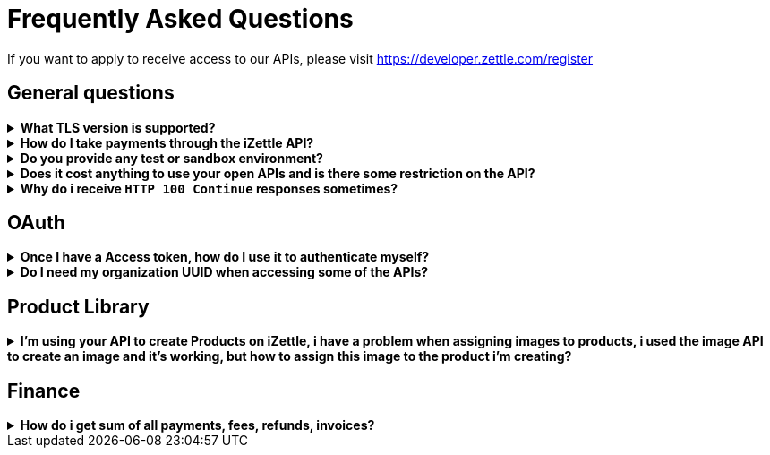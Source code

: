 = Frequently Asked Questions


====
If you want to apply to receive access to our APIs, please visit https://developer.zettle.com/register[https://developer.zettle.com/register]
====

== General questions
.*What TLS version is supported?*
[%collapsible]
====
****
We are using TLS 1.2 for the moment.
****
====
.*How do I take payments through the iZettle API?*
[%collapsible]
====
****
It is not possible to take payments through the API. However, we do have SDKs for both iOS (https://github.com/iZettle/sdk-ios) and Android (https://github.com/iZettle/sdk-android) which supports taking payments.
****
====
.*Do you provide any test or sandbox environment?*
[%collapsible]
====
****
Unfortunately we do not at this time.
****
====
.*Does it cost anything to use your open APIs and is there some restriction on the API?*
[%collapsible]
====
****
No, it is completely free to use our API and the only limitation is that some resources might have rate limiting enabled to ensure service stability.
****
====
.*Why do i receive `HTTP 100 Continue`  responses sometimes?*
[%collapsible]
====
****
This is something our framework sends when it has received the request headers and
indicates that the client should proceed to send the request body. What you can do is investigate
the reason why your code does this, or you could traverse the headers until
you find a header with the intended response code, examples https://stackoverflow.com/questions/14526627/double-http-status-header-on-http-post-to-jersey[here]
and https://stackoverflow.com/questions/2964687/how-to-handle-100-continue-http-message[here].
****
====

== OAuth
.*Once I have a Access token, how do I use it to authenticate myself?*
[%collapsible]
====
****
The Access token is passed through the `Authorization` header with the format:
`Authorization: Bearer <Token>`. Also, note that on most services you can use the *_self_*
filter instead of `{organizationUuid}`
****
====
.*Do I need my organization UUID when accessing some of the APIs?*
[%collapsible]
====
****
You can either use the *_self_* filter: see this documentation for details on how, the other option is to call
[source]
--
GET https://oauth.izettle.com/users/me
--
Example response
[source,json]
--

{
    "uuid": "de305d54-75b4-431b-adb2-eb6b9e546014",
    "organizationUuid": "ab305d54-75b4-431b-adb2-eb6b9e546013"
}

--
See https://github.com/iZettle/api-documentation/blob/master/authorization.adoc[OAuth] for more info.
****
====

== Product Library
.*I'm using your API to create Products on iZettle, i have a problem when assigning images to products, i used the image API to create an image and it's working, but how to assign this image to the product i'm creating?*
[%collapsible]
====
****

[source,json]
--
 "imageLookupKeys": [
    "string" what should i put here?
  ],
  "presentation": {
    "imageUrl": "string", i should put the created image url?
    "backgroundColor": "string",
    "textColor": "string"
  },
--

The image api will return a imageUrl back which can be directly put into the `presentation.imageUrl` field, however we just introduced this and is not fully supported by the portal and the apps yet.

So if you only want to use the information outside of the iZettle apps you might want to use  `presentation.imageUrl`, otherwise use  `imageLookupKeys` and strip away everything except the last part of the imageUrl and place for example `Ta0Tx5E6RpujkDRXheIb5w-sS5EEMfKEee84eojOmcEmQ.jpeg` in the imageLookupKeys to be able to see the image in the iZettle apps.

Clarification examples:
[source,json]
--
"imageLookupKeys": [
      "Ta0Tx5E6RpujkDRXheIb5w-sS5EEMfKEee84eojOmcEnQ.jpeg"
]
"presentation" : {
      "imageUrl": "https://image.izettle.com/v2/images/o/Ta0Tx5E6RpujkDRXheIb5w-sS5EEMfKEee84eojOmcEnQ.jpeg"
}
--
****
====

== Finance
.*How do i get sum of all payments, fees, refunds, invoices?*
[%collapsible]
====
Use `includeTransactionType` parameter in query for relevant transaction type/types, +
traverse the list of transactions returned and sum up the amounts.
====